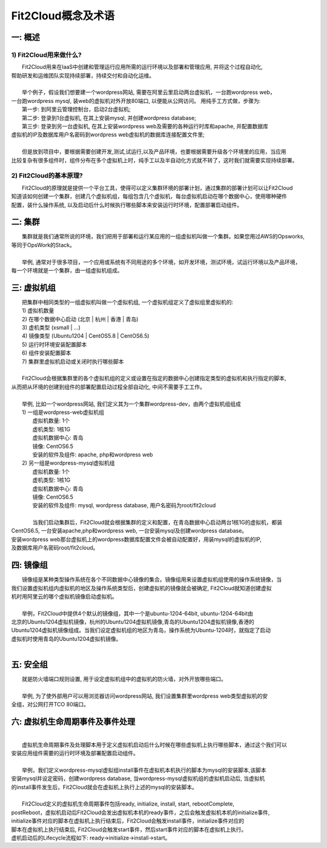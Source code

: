 Fit2Cloud概念及术语
=====================================

一: 概述
-------------------------------------
1) Fit2Cloud用来做什么?
^^^^^^^^^^^^^^^^^^^^^^^^^^^^^^^^^^^^^^^
|    Fit2Cloud用来在IaaS中创建和管理运行应用所需的运行环境以及部署和管理应用, 并将这个过程自动化,
| 帮助研发和运维团队实现持续部署，持续交付和自动化运维。
|
|    举个例子，假设我们想要建一个wordpress网站, 需要在阿里云里启动两台虚拟机，一台跑wordpress web，
| 一台跑wordpress mysql, 装web的虚拟机对外开放80端口, 以便能从公网访问。 用纯手工方式做，步骤为:
|    第一步: 到阿里云管理控制台，启动2台虚拟机;
|    第二步: 登录到1台虚拟机, 在其上安装mysql, 并创建wordpress database;
|    第三步: 登录到另一台虚拟机, 在其上安装wordpress web及需要的各种运行时库和apache, 并配置数据库
| 虚拟机的IP及数据库用户名密码到wordpress web虚拟机的数据库连接配置文件里;
|
|    但是放到项目中，要根据需要创建开发,测试,试运行,以及产品环境，也要根据需要升级各个环境里的应用，当应用
| 比较复杂有很多组件时，组件分布在多个虚拟机上时，纯手工以及半自动化方式就不转了，这时我们就需要实现持续部署。
2) Fit2Cloud的基本原理?
^^^^^^^^^^^^^^^^^^^^^^^^^^^^^^^^^^^^^^^
|    Fit2Cloud的原理就是提供一个平台工具，使得可以定义集群环境的部署计划，通过集群的部署计划可以让Fit2Cloud
| 知道该如何创建一个集群，创建几个虚拟机组，每组包含几个虚拟机，每台虚拟机启动在哪个数据中心，使用哪种硬件
| 配置，装什么操作系统, 以及启动后什么时候执行哪些脚本来安装运行时环境，配置部署启动组件。

二: 集群
-------------------------------------

|    集群就是我们通常所说的环境，我们把用于部署和运行某应用的一组虚拟机叫做一个集群。如果您用过AWS的Opsworks, 
| 等同于OpsWork的Stack。
|
|    举例, 通常对于很多项目，一个应用或系统有不同用途的多个环境，如开发环境，测试环境，试运行环境以及产品环境，
| 每一个环境就是一个集群，由一组虚拟机组成。

三: 虚拟机组
-------------------------------------

|    把集群中相同类型的一组虚拟机叫做一个虚拟机组, 一个虚拟机组定义了虚拟组里虚拟机的:
|    1) 虚拟机数量
|    2) 在哪个数据中心启动 (北京 | 杭州 | 香港 | 青岛)
|    3) 虚机类型         (xsmall | ...)
|    4) 镜像类型 (Ubuntu1204 | CentOS5.8 | CentOS6.5)
|    5) 运行时环境安装配置脚本
|    6) 组件安装配置脚本
|    7) 集群里虚拟机启动或关闭时执行哪些脚本
|
|    Fit2Cloud会根据集群里的各个虚拟机组的定义或设置在指定的数据中心创建指定类型的虚拟机和执行指定的脚本,
| 从而把从环境的创建到组件的部署配置启动过程全部自动化, 中间不需要手工工作。  
|
|  举例, 比如一个wordpress网站, 我们定义其为一个集群wordpress-dev，由两个虚拟机组组成
|  1) 一组是wordpress-web虚拟机组
|       虚拟机数量: 1个
|       虚机类型: 1核1G
|       虚拟机数据中心: 青岛
|       镜像: CentOS6.5
|       安装的软件及组件: apache, php和wordpress web
|  2) 另一组是wordpress-mysql虚拟机组
|   虚拟机数量: 1个
|   虚机类型: 1核1G
|   虚拟机数据中心: 青岛
|   镜像: CentOS6.5
|   安装的软件及组件: mysql, wordpress database, 用户名密码为root/fit2cloud
|
|   当我们启动集群后，Fit2Cloud就会根据集群的定义和配置，在青岛数据中心启动两台1核1G的虚拟机，都装
| CentOS6.5, 一台安装apache,php和wordpress web, 一台安装mysql及创建wordpress database。
| 安装wordpress web那台虚拟机上的wordpress数据库配置文件会被自动配置好，用装mysql的虚拟机的IP,
| 及数据库用户名密码root/fit2cloud。

四: 镜像组 
-------------------------------------

|    镜像组是某种类型操作系统在各个不同数据中心镜像的集合。镜像组用来设置虚拟机组使用的操作系统镜像，当
| 我们设置虚拟机组内虚拟机的地区及操作系统类型后，创建虚拟机的镜像就会被确定, Fit2Cloud就知道创建虚拟
| 机时用阿里云的哪个虚拟机镜像启动虚拟机。
|
|    举例，Fit2Cloud中提供4个默认的镜像组，其中一个是ubuntu-1204-64bit, ubuntu-1204-64bit由
| 北京的Ubuntu1204虚拟机镜像，杭州的Ubuntu1204虚拟机镜像,青岛的Ubuntu1204虚拟机镜像,香港的
| Ubuntu1204虚拟机镜像组成。当我们设定虚拟机组的地区为青岛，操作系统为Ubuntu-1204时，就指定了启动
| 虚拟机时使用青岛的Ubuntu1204虚拟机镜像。
| 

五: 安全组
-------------------------------------

|   就是防火墙端口规则设置, 用于设定虚拟机组中的虚拟机的防火墙，对外开放哪些端口。 
|
|   举例, 为了使外部用户可以用浏览器访问wordpress网站, 我们设置集群里wordpress web类型虚拟机的安
| 全组，对公网打开TCO 80端口。 

六: 虚拟机生命周期事件及事件处理
-------------------------------------
|
|   虚拟机生命周期事件及处理脚本用于定义虚拟机启动后什么时候在哪些虚拟机上执行哪些脚本，通过这个我们可以
| 安装应用组件需要的运行时环境及部署配置启动组件。
|
|   举例，我们定义wordpress-mysql虚拟组install事件在虚拟机本机执行的脚本为mysql的安装脚本,该脚本
| 安装mysql并设定密码，创建wordpress database, 当wordpress-mysql虚拟机组的虚拟机启动后, 当虚拟机
| 的install事件发生后，Fit2Cloud就会在虚拟机上执行上述的mysql的安装脚本。
|
|   Fit2Cloud定义的虚拟机生命周期事件包括ready, initialize, install, start, rebootComplete,
| postReboot，虚拟机启动后Fit2Cloud会发出虚拟机本机的ready事件，之后会触发虚拟机本机的initialize事件,
| initialize事件对应的脚本在虚拟机上执行结束后，Fit2Cloud会触发install事件，initialize事件对应的
| 脚本在虚拟机上执行结束后, Fit2Cloud会触发start事件，然后start事件对应的脚本在虚拟机上执行。
| 虚机启动后的Lifecycle流程如下: ready->initialize->install->start。
